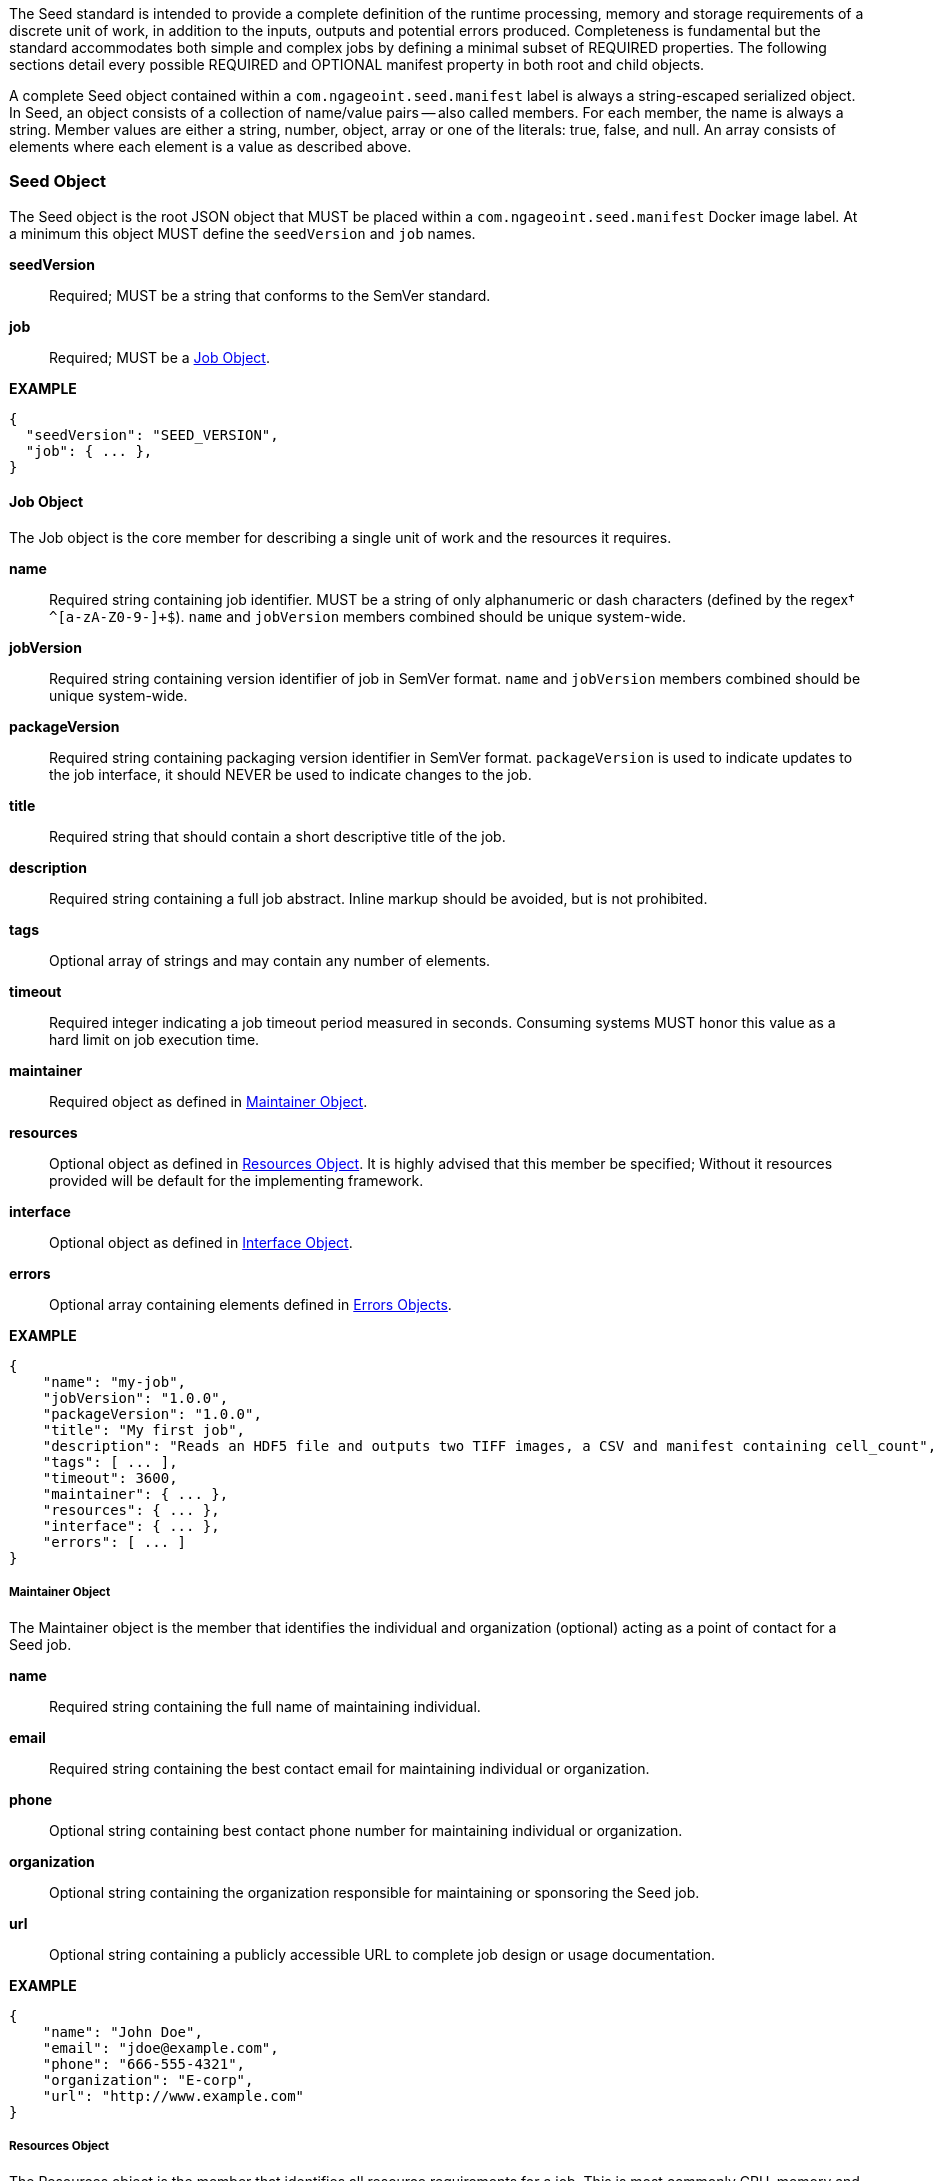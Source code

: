 The Seed standard is intended to provide a complete definition of the runtime processing, memory and storage
requirements of a discrete unit of work, in addition to the inputs, outputs and potential errors produced.
Completeness is fundamental but the standard accommodates both simple and complex jobs by defining a minimal subset of
REQUIRED properties. The following sections detail every possible REQUIRED and OPTIONAL manifest property in both root
and child objects.

A complete Seed object contained within a `com.ngageoint.seed.manifest` label is always a string-escaped serialized
object. In Seed, an object consists of a collection of name/value pairs -- also called members. For each member, the
name is always a string. Member values are either a string, number, object, array or one of the literals: true, false,
and null. An array consists of elements where each element is a value as described above.

[[seed-section, Seed Object]]
=== Seed Object
The Seed object is the root JSON object that MUST be placed within a `com.ngageoint.seed.manifest` Docker image label.
At a minimum this object MUST define the `seedVersion` and `job` names.

*seedVersion* ::
    Required; MUST be a string that conforms to the SemVer standard.
*job* ::
    Required; MUST be a <<job-section>>.

*EXAMPLE* +
[source,javascript]
----
{
  "seedVersion": "SEED_VERSION",
  "job": { ... },
}
----

[[job-section, Job Object]]
==== Job Object
The Job object is the core member for describing a single unit of work and the resources it requires.

*name* ::
    Required string containing job identifier. MUST be a string of only alphanumeric or dash characters (defined by the regex† `^[a-zA-Z0-9-]+$`). `name` and `jobVersion` members combined should be unique system-wide.
*jobVersion* ::
    Required string containing version identifier of job in SemVer format. `name` and `jobVersion` members combined should be unique system-wide.
*packageVersion* ::
    Required string containing packaging version identifier in SemVer format. `packageVersion` is used to indicate updates to the job interface, it should NEVER be used to indicate changes to the job.
*title* ::
    Required string that should contain a short descriptive title of the job.
*description* ::
    Required string containing a full job abstract. Inline markup should be avoided, but is not prohibited.
*tags* ::
    Optional array of strings and may contain any number of elements.
*timeout* ::
    Required integer indicating a job timeout period measured in seconds. Consuming systems MUST honor this value as a hard limit on job execution time.
*maintainer* ::
    Required object as defined in <<maintainer-section>>.
*resources* ::
    Optional object as defined in <<resources-section>>. It is highly advised that this member be specified; Without it resources provided will be default for the implementing framework.
*interface* ::
    Optional object as defined in <<interface-section>>.
*errors* ::
    Optional array containing elements defined in <<errors-section>>.

*EXAMPLE* +
[source,javascript]
----
{
    "name": "my-job", 
    "jobVersion": "1.0.0",
    "packageVersion": "1.0.0",
    "title": "My first job",
    "description": "Reads an HDF5 file and outputs two TIFF images, a CSV and manifest containing cell_count",
    "tags": [ ... ],
    "timeout": 3600, 
    "maintainer": { ... },
    "resources": { ... },
    "interface": { ... },
    "errors": [ ... ]
}
----

[[maintainer-section, Maintainer Object]]
===== Maintainer Object
The Maintainer object is the member that identifies the individual and organization (optional) acting as a point of
contact for a Seed job.

*name* ::
    Required string containing the full name of maintaining individual.
*email* ::
    Required string containing the best contact email for maintaining individual or organization.
*phone* ::
    Optional string containing best contact phone number for maintaining individual or organization.
*organization* ::
    Optional string containing the organization responsible for maintaining or sponsoring the Seed job.
*url* ::
    Optional string containing a publicly accessible URL to complete job design or usage documentation.

*EXAMPLE* +
[source,javascript]
----
{
    "name": "John Doe",
    "email": "jdoe@example.com",
    "phone": "666-555-4321",
    "organization": "E-corp",
    "url": "http://www.example.com"
}
----

[[resources-section, Resources Object]]
===== Resources Object
The Resources object is the member that identifies all resource requirements for a job. This is most commonly CPU,
memory and disk scalar resources, but MAY in the future accommodate more complex types such as ranges and sets. The
final computed resources allocated for all `scalar` elements MUST be injected as environment variables to the job at run
time. Reference <<environment-variables>> and <<resource-defaults>> for clarification on what the implementing framework
MUST provide.

The Scalar object is required and MUST be an array of <<.Scalar Object>>s that MAY contain any number of elements. There 
is no other standard restriction on the array size.

.Scalar Object
The Scalar objects MAY include any arbitrary custom resource name, but there are reserved resources `cpus`, `disk`,
`mem` and `sharedMem` that have special meaning. The reserved resource names `cpus`, `disk` and `mem` SHOULD be
populated by all Seed compliant images, as the defaults provided at runtime will likely be inadequate to run all but the
most minimal job. The `sharedMem` resource applies primarily to high-performance and scientific applications
and will rarely be needed.

*name* ::
    Required string of only alphanumeric, dash or underscore characters (defined by the regex† `^[a-zA-Z0-9_-]+$`) indicating the resource required by the job. Refer to <<variable-injection>> for details on environment variable available at execution time.

*value* ::
    Required; MUST be a number indicating the quantity of the resource required by the job. When dealing with storage resources such as `mem` or `disk` units of Mebibytes (MiB) MUST be used.

*inputMultiplier* :: 
    Optional number indicating the factor by which input file size is multiplied and added to the constant value for resource.

*NOTE*: Use of `inputMultiplier` for `mem` or `disk` resource types is useful when memory or output disk requirements of a job are a function of input file size. The following basic formula computes the resource requirement when an `inputMultiplier` is defined.

----
resourceRequirement = inputVolume * inputMultiplier + constantValue
----

For example, when total input file size is 2.0MiB and an `inputMultiplier` of `4.0` and `value` of `0.1` is
specified for `disk`, the following computes the resource requirement:

----
diskRequirement = 2.0MiB * 4.0 + 0.1MiB
----

_The following annotated snippet provides quick reference to the use of Scalar object:_ +
[source,javascript]
----
[
    { "name": "cpus", "value": 1.0 }, // <1>
    { "name": "disk", "value": 4.0, "inputMultiplier": 4.0 }, // <2>
    { "name": "mem", "value": 64.0, "inputMultiplier": 4.0 }, // <3>
    ... // <4>
]
----

<1> Recommended Scalar object demonstrating single constant scalar value for specifying CPU requirement of job.
<2> Optional Scalar object demonstrating single constant scalar value in addition to a multiplier based on total input file size for scaling disk requirement of job. This multiplier allows for scaling the output disk space required as a function of input file size.
<3> Recommended Scalar object demonstrating single constant scalar value in addition to a multiplier based on total input file size for scaling memory requirement of job.
<4> Optional additional Scalar objects for any custom resources needed by job.

[[interface-section, Interface Object]]
===== Interface Object
The Interface object is the primary member that describes the command arguments, environment variables, mounts, settings, inputs and outputs defined for a job.

*command* ::
    Optional string specifying the complete string, including job arguments, passed to the container at run time. Based on the Linux shell, shell escaping of special characters MAY be required. If a Docker ENTRYPOINT is defined that launches the executable, omission of the executable MAY be necessary in `command` string. The Seed `command` member can be treated as analogous to the Docker CMD statement. Reference <<environment-variables>> for clarification on what the implementing framework MUST provide. 
*inputs* :: 
    Optional object as defined in <<inputs-section>> as a means to inject external data into the job container.
*outputs* ::
    Optional object as defined in <<outputs-section>> as the means to capture results from the job container.
*mounts* ::
    Optional array of `Mounts` objects (see <<mounts-section>>) that defines any directories that need to be mounted into the job container. MUST be an array and MAY contain any number of elements. There is no other standard restriction on the array size. 
*settings* :: 
    Optional array of `Settings` objects (see <<settings-section>>) that defines any environment specific settings needed at run time. MUST be an array and MAY contain any number of elements. There is no other standard restriction on the array size. 

*EXAMPLE:* +
[source,javascript]
----
{
    "command": "/app/job.sh ${INPUT_FILE} ${OUTPUT_DIR}",
    "inputs": { "files": [ { "name": "INPUT_FILE", ... }, ... ] },
    "outputs": { ... },
    "mounts": [ ... ],
    "settings": [ ... ]
}
----

[[inputs-section, Inputs Object]]
====== Inputs Object
The Inputs object is the member responsible for indicating immutable input data available to the Seed image at runtime.

*files* ::
    Optional array of objects defined in the <<.Files Object>> sub-section.

*json* ::
    Optional array of objects defined in the <<.JSON Object>> sub-section.

.Files Object

Critical implementation details related to `multiple` member should be referenced in<<environment-variables,environment variables>>. The following description defines the `files` object members.

*name* ::
    Required string of only alphanumeric, dash or underscore characters (defined by the regex† `^[a-zA-Z0-9_-]+$`) indicating the unique name to use for referring to this input. All inputs will be passed as environment variables, with the environment variable names based upon the input names. Refer to <<variable-injection>> for details on environment variables available at execution time.

*mediaTypes* ::
    Optional array of strings that MUST indicate the IANA Media types that the job accepts. An executor† MAY use any provided media types to report validation warnings to the user in the case of mismatched types.

*multiple* ::
    Optional boolean indicating whether multiple physical files are processed by this `Files` element. If omitted, the default value MUST be treated as false. If true, the value injected into the `command` placeholder will be an absolute directory containing all files for this input. If false (or omitted), the value injected into the `command` placeholder will be an absolute path to a single file.

*partial* ::
    Optional boolean indicating whether input file is required in whole or in part. This allows an executor† to make intelligent choices when providing very large files to a job. This should only be set to true if the job is expected to use less than half of very large input files. If omitted, the default value MUST be treated as false.

*required* ::
    Optional boolean indicating whether this input value SHOULD always be expected. If omitted, the default value MUST be treated as true.

.JSON Object
The following description defines the `json` object members.

*name* ::
    Required string of only alphanumeric, dash or underscore characters (defined by the regex† `^[a-zA-Z0-9_-]+$`) indicating the unique name to use for referring to this input. All inputs will be passed as environment variables, with the environment variable names based upon the input names. Refer to <<variable-injection>> for details on environment variables available at execution time.

*type* ::
    Required string that indicates a valid JSON schema type.

*required* ::
    Optional boolean indicating whether this input value SHOULD always be expected. If omitted, the default value MUST be treated as true.

*EXAMPLE:* +
[source,javascript]
----
{
    "files": [ 
        {
            "name": "INPUT_FILE", 
            "mediaTypes": [ "image/x-hdf5-image" ],
            "multiple": false,
            "partial": true,
            "required": true
        },
        ...
    ]
    "json": [
        {
            "name": "INPUT_STRING",
            "type": "string",
            "required": false
        }
    ]
}
----

[[outputs-section, Outputs Object]]
====== Outputs Object
The Outputs object is the member responsible for indicating all output data and the means to capture that data
following the execution of a Seed image. Data can be captured in two different forms: directly as a file or
extracted JSON from a manifest. File type output is simply matched based on a standard glob pattern. Recursively scanning
directories is NOT supported, but a known subdirectory structure will work (e.g. base/sub-*/*.ext).  JSON objects are
expected to be gathered from a JSON manifest that by Seed standard convention MUST be written at the root of the job
output directory as `seed.outputs.json`. The absolute path to the job output directory is REQUIRED to be passed
into the container at job execution time in the `OUTPUT_DIR` environment variable. Special attention should be given to
<<output-data-capture,output file permissions>> and support is provided for defining
<<extended-file-metadata,extended metadata>>.

*files* ::
    Optional array containing elements defined in the Files Object sub-section.

*json* ::
    Optional array containing elements defined in the JSON Object sub-section.

.Files Object

*name* ::
    Required string of only alphanumeric, dash or underscore characters (defined by the regex† `^[a-zA-Z0-9_-]+$`) indicating the unique name to use for referring to this output.
*mediaType* ::
    Optional string indicating the IANA Media type for the file being captured by Outputs.
*pattern* ::
    Required string indicating a standard glob pattern for the capture of files. Executor† is expected to capture output relative to OUTPUT_DIR.
*multiple* ::
    Optional boolean indicating whether single or multiple output files may be captured by this `Files` element. If omitted, the default value MUST be treated as false.
*required* ::
    Optional boolean indicating whether this input value SHOULD always be expected and if the executor† should assume failure if output data is missing. If omitted, the default value is `true`.

.JSON Object

*name* ::
    Required; MUST be a string of only alphanumeric, dash or underscore characters (defined by the regex† `^[a-zA-Z0-9_-]+$`) indicating the unique name to use for referring to this output. When `key` member is omitted, it must be a case-sensitive match of the member key in `seed.outputs.json` file.
*type* ::
    Required string indicating the JSON schema type of the member being captured from the `seed.outputs.json` file.
*key* ::
    Optional string indicating the case-sensitive `seed.outputs.json` member to capture. If omitted, the member key is assumed to be a case-sensitive match for the above defined `name` member.
*required* ::
    Optional boolean indicating whether this input value SHOULD always be expected. If omitted, the default value MUST be treated as true.

*EXAMPLE*: +
[source,javascript]
----
{
    "files": [
        {
            "name": "OUTPUT_TIFFS",
            "mediaType": "image/tiff",
            "pattern": "outfile*.tif",
            "multiple": false,
            "required": true
        },
        ...
    ],
    "json": [
        {
            "name": "CELL_COUNT",
            "type": "integer",
            "key": "cellCount"
        },
        ...
    ]
}
----

Resulting seed.outputs.json: +
[source,javascript]
----
{
    "cellCount": 256,
    ...
}
----

[[mounts-section, Mounts Object]]
====== Mounts Object
The Mounts object is the member responsible for indicating any additional directories that must be mounted into the
container for the Job to run. A mount directory is typically a shared file system directory that contains some set of
reference data that the Job requires.

*name* ::
    Required string of only alphanumeric, dash or underscore characters (defined by the regex† `^[a-zA-Z0-9_-]+$`) that correlates mount references elsewhere in the Interface to an external mount configuration that specifies how the mount is provided.
*path* ::
    Required string indicating an absolute file system path specifying where in the container the Job expects the shared directory to be mounted.
*mode* ::
    Optional string that either specifies "ro" for read-only access to the directory or "rw" for read-write access. Default value is "ro".

*EXAMPLE* +
[source,javascript]
----
[
    {
        "name": "MOUNT1", 
        "path": "/the/container/path",
        "mode": "ro"
    },
    ...
]
----

[[settings-section, Settings Object]]
====== Settings Object
The Settings object is the member responsible for indicating all content not related to data that is needed for the
Seed job to run. These will be exposed as environment variables at run time. Most commonly, Settings will be used for
environment specific configuration or external credentials.

While it is _highly_ advised that Seed jobs SHOULD limit input / output to the provided constructs (`inputs` /
`outputs`), there are justified use cases for violating this encapsulation. If database ingestion or downstream
 messaging are necessary, this is a reasonable mechanism to accomplish that.

*name* ::
    Required string of only alphanumeric, dash or underscore characters (defined by the regex† `^[a-zA-Z0-9_-]+$`) that indicates the environment variable to be injected at run time. Refer to <<variable-injection>> for details on environment variable available at execution time.
*secret* ::
    Optional boolean that indicates whether the value associated with the named setting is secret and stored as a secure string.

*EXAMPLE:* +
[source,javascript]
----
[
   {
       "name": "SETTING1",
       "secret": true
   },
   ...
]
----

[[errors-section, Errors Objects]]
===== Errors Object
The Errors object allows for developers† to map arbitrary exit codes to meaningful textual descriptions. This is useful
in passing information to the executor† to differentiate between data and job errors.

*code* ::
    Required integer indicating the exit code of the executing job process.
*name* ::
    Required string of only alphanumeric, dash or underscore characters (defined by the regex† `^[a-zA-Z_-]+$`) indicating the unique name to use for referring to this error. An executor† MAY use member for correlation of error codes across job versions.
*title* ::
    Required string indicating the human-friendly, short descriptive title of the error.
*description* ::
    Optional string indicating the complete error code description and possible causes.
*category* ::
    Optional string containing one of the following values: `job` or `data`. If omitted, the default value is `job`.

*EXAMPLE:* +
[source,javascript]
----
[
    {
        "code": 1, 
        "title": "Error Name",
        "description": "Error Description",
        "category": "job"
    },
    ...
]
----
